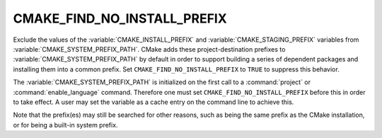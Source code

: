 CMAKE_FIND_NO_INSTALL_PREFIX
----------------------------

Exclude the values of the :variable:`CMAKE_INSTALL_PREFIX` and
:variable:`CMAKE_STAGING_PREFIX` variables from
:variable:`CMAKE_SYSTEM_PREFIX_PATH`.  CMake adds these project-destination
prefixes to :variable:`CMAKE_SYSTEM_PREFIX_PATH` by default in order to
support building a series of dependent packages and installing them into
a common prefix.  Set ``CMAKE_FIND_NO_INSTALL_PREFIX`` to ``TRUE``
to suppress this behavior.

The :variable:`CMAKE_SYSTEM_PREFIX_PATH` is initialized on the first call to a
:command:`project` or :command:`enable_language` command.  Therefore one must
set ``CMAKE_FIND_NO_INSTALL_PREFIX`` before this in order to take effect.  A
user may set the variable as a cache entry on the command line to achieve this.

Note that the prefix(es) may still be searched for other reasons, such as being
the same prefix as the CMake installation, or for being a built-in system
prefix.
